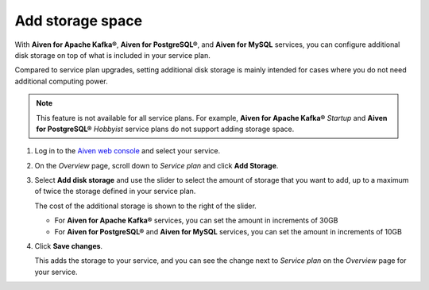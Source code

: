 Add storage space
=================

With **Aiven for Apache Kafka®**, **Aiven for PostgreSQL®**, and **Aiven for MySQL** services, you can configure additional disk storage on top of what is included in your service plan.

Compared to service plan upgrades, setting additional disk storage is mainly intended for cases where you do not need additional computing power.

.. note::
   This feature is not available for all service plans. For example, **Aiven for Apache Kafka®** *Startup* and **Aiven for PostgreSQL®** *Hobbyist* service plans do not support adding storage space.

1. Log in to the `Aiven web console <https://console.aiven.io>`_ and select your service.

#. On the *Overview* page, scroll down to *Service plan* and click **Add Storage**.

#. Select **Add disk storage**  and use the slider to select the amount of storage that you want to add, up to a maximum of twice the storage defined in your service plan.

   The cost of the additional storage is shown to the right of the slider.

   * For **Aiven for Apache Kafka®** services, you can set the amount in increments of 30GB

   * For **Aiven for PostgreSQL®** and **Aiven for MySQL** services, you can set the amount in increments of 10GB

#. Click **Save changes**.

   This adds the storage to your service, and you can see the change next to *Service plan* on the *Overview* page for your service.
